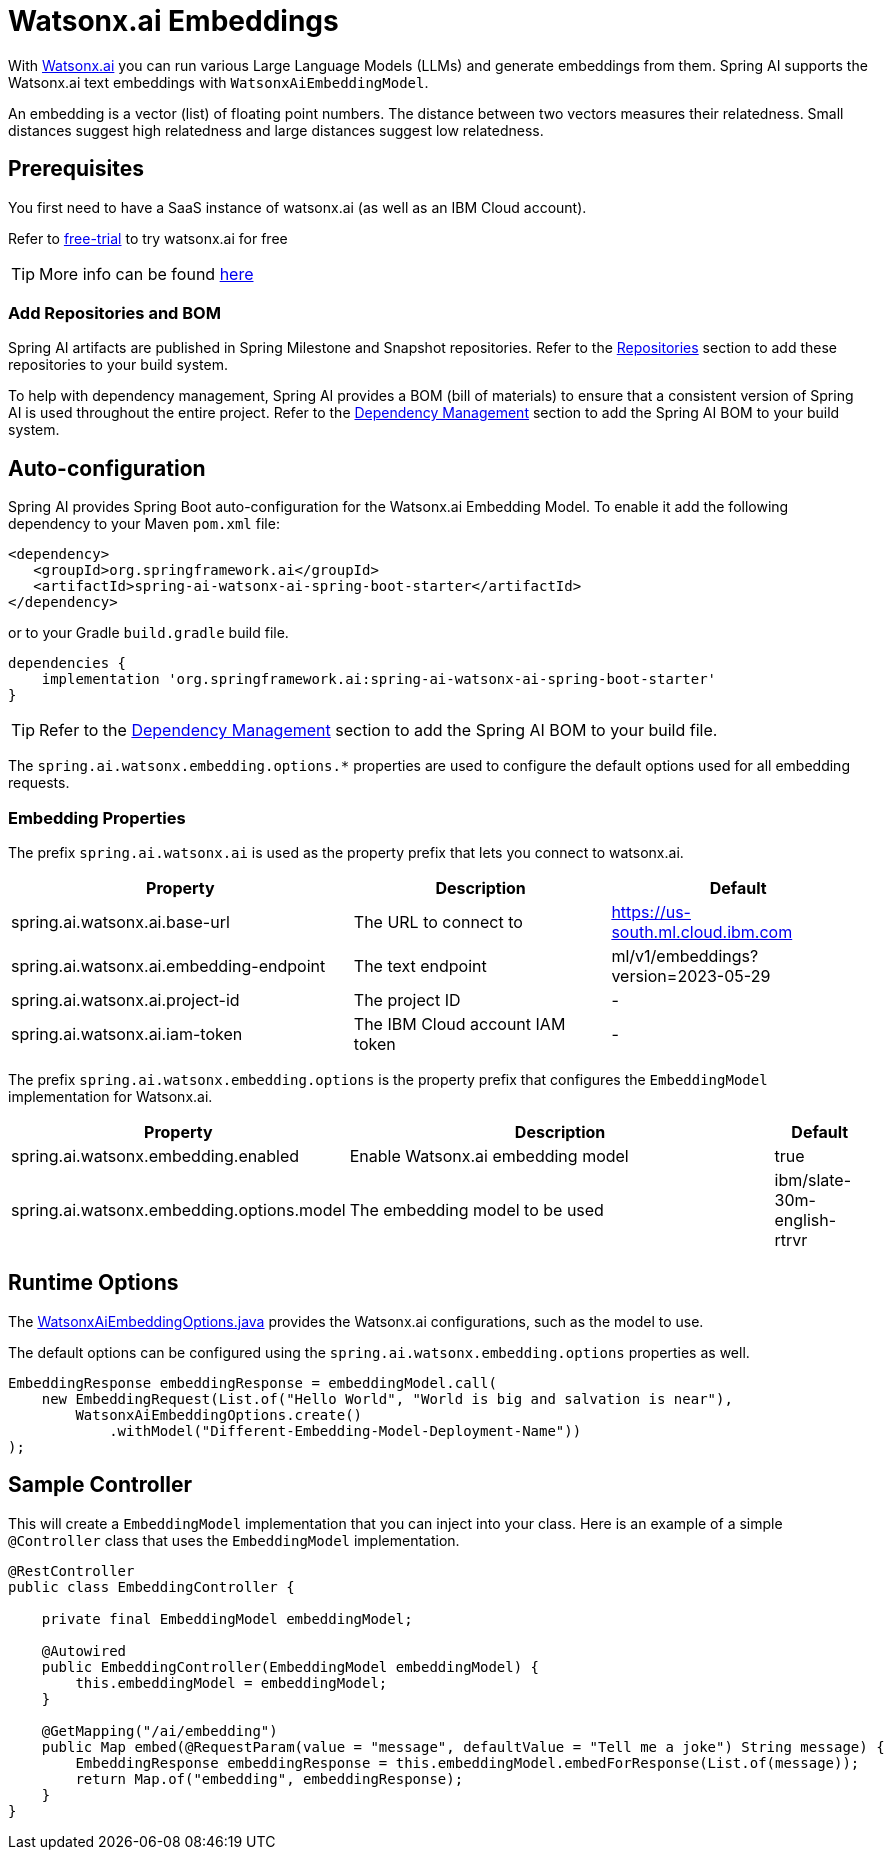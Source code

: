 = Watsonx.ai Embeddings

With https://www.ibm.com/products/watsonx-ai[Watsonx.ai] you can run various Large Language Models (LLMs) and generate embeddings from them.
Spring AI supports the Watsonx.ai text embeddings with `WatsonxAiEmbeddingModel`.

An embedding is a vector (list) of floating point numbers.
The distance between two vectors measures their relatedness.
Small distances suggest high relatedness and large distances suggest low relatedness.

== Prerequisites

You first need to have a SaaS instance of watsonx.ai (as well as an IBM Cloud account).

Refer to https://eu-de.dataplatform.cloud.ibm.com/registration/stepone?context=wx&preselect_region=true[free-trial] to try watsonx.ai for free

TIP: More info can be found https://www.ibm.com/products/watsonx-ai/info/trial[here]

=== Add Repositories and BOM

Spring AI artifacts are published in Spring Milestone and Snapshot repositories. Refer to the xref:getting-started.adoc#repositories[Repositories] section to add these repositories to your build system.

To help with dependency management, Spring AI provides a BOM (bill of materials) to ensure that a consistent version of Spring AI is used throughout the entire project. Refer to the xref:getting-started.adoc#dependency-management[Dependency Management] section to add the Spring AI BOM to your build system.


== Auto-configuration

Spring AI provides Spring Boot auto-configuration for the Watsonx.ai Embedding Model.
To enable it add the following dependency to your Maven `pom.xml` file:

[source,xml]
----
<dependency>
   <groupId>org.springframework.ai</groupId>
   <artifactId>spring-ai-watsonx-ai-spring-boot-starter</artifactId>
</dependency>
----

or to your Gradle `build.gradle` build file.

[source,groovy]
----
dependencies {
    implementation 'org.springframework.ai:spring-ai-watsonx-ai-spring-boot-starter'
}
----

TIP: Refer to the xref:getting-started.adoc#dependency-management[Dependency Management] section to add the Spring AI BOM to your build file.

The `spring.ai.watsonx.embedding.options.*` properties are used to configure the default options used for all embedding requests.

=== Embedding Properties

The prefix `spring.ai.watsonx.ai` is used as the property prefix that lets you connect to watsonx.ai.

[cols="4,3,3"]
|====
| Property | Description | Default

| spring.ai.watsonx.ai.base-url             | The URL to connect to             |  https://us-south.ml.cloud.ibm.com
| spring.ai.watsonx.ai.embedding-endpoint   | The text endpoint                 |  ml/v1/embeddings?version=2023-05-29
| spring.ai.watsonx.ai.project-id           | The project ID                    |  -
| spring.ai.watsonx.ai.iam-token            | The IBM Cloud account IAM token   |  -
|====

The prefix `spring.ai.watsonx.embedding.options` is the property prefix that configures the `EmbeddingModel` implementation for Watsonx.ai.

[cols="3,5,1"]
|====
| Property | Description | Default

| spring.ai.watsonx.embedding.enabled       | Enable Watsonx.ai embedding model | true
| spring.ai.watsonx.embedding.options.model | The embedding model to be used    | ibm/slate-30m-english-rtrvr
|====


== Runtime Options [[embedding-options]]

The https://github.com/spring-projects/spring-ai/blob/main/models/spring-ai-watsonx/src/main/java/org/springframework/ai/watsonx/api/WatsonxAiEmbeddingOptions.java[WatsonxAiEmbeddingOptions.java] provides the Watsonx.ai configurations, such as the model to use.

The default options can be configured using the `spring.ai.watsonx.embedding.options` properties as well.


[source,java]
----
EmbeddingResponse embeddingResponse = embeddingModel.call(
    new EmbeddingRequest(List.of("Hello World", "World is big and salvation is near"),
        WatsonxAiEmbeddingOptions.create()
            .withModel("Different-Embedding-Model-Deployment-Name"))
);
----

== Sample Controller

This will create a `EmbeddingModel` implementation that you can inject into your class.
Here is an example of a simple `@Controller` class that uses the `EmbeddingModel` implementation.

[source,java]
----
@RestController
public class EmbeddingController {

    private final EmbeddingModel embeddingModel;

    @Autowired
    public EmbeddingController(EmbeddingModel embeddingModel) {
        this.embeddingModel = embeddingModel;
    }

    @GetMapping("/ai/embedding")
    public Map embed(@RequestParam(value = "message", defaultValue = "Tell me a joke") String message) {
        EmbeddingResponse embeddingResponse = this.embeddingModel.embedForResponse(List.of(message));
        return Map.of("embedding", embeddingResponse);
    }
}
----

